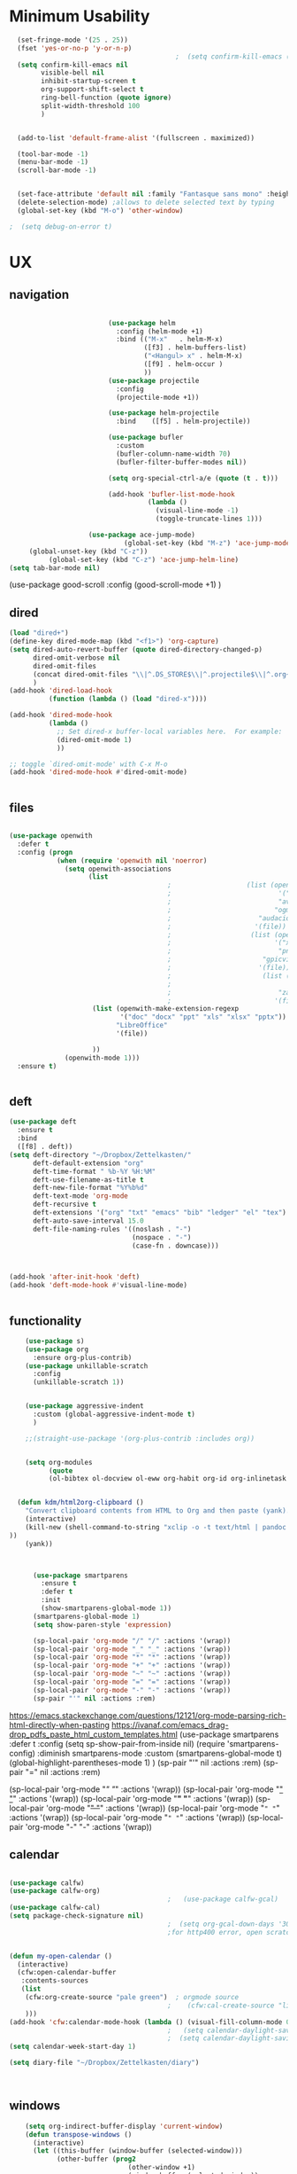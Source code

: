 #+auto_tangle: t

* Minimum Usability

#+BEGIN_SRC emacs-lisp :tangle yes
    (set-fringe-mode '(25 . 25))
    (fset 'yes-or-no-p 'y-or-n-p)
                                            ;  (setq confirm-kill-emacs (quote y-or-n-p))
    (setq confirm-kill-emacs nil
          visible-bell nil
          inhibit-startup-screen t
          org-support-shift-select t
          ring-bell-function (quote ignore)
          split-width-threshold 100
          )


    (add-to-list 'default-frame-alist '(fullscreen . maximized))

    (tool-bar-mode -1)
    (menu-bar-mode -1)
    (scroll-bar-mode -1)


    (set-face-attribute 'default nil :family "Fantasque sans mono" :height 165 :weight 'normal  :foreground "#ebdcb2")
    (delete-selection-mode) ;allows to delete selected text by typing
    (global-set-key (kbd "M-o") 'other-window)

  ;  (setq debug-on-error t)
#+END_SRC

#+RESULTS:
: other-window 




* UX
** navigation
   #+BEGIN_SRC emacs-lisp :tangle yes

                         (use-package helm
                           :config (helm-mode +1)
                           :bind (("M-x"   . helm-M-x)
                                  ([f3] . helm-buffers-list)       
                                  ("<Hangul> x" . helm-M-x)
                                  ([f9] . helm-occur )
                                  ))
                         (use-package projectile
                           :config
                           (projectile-mode +1))

                         (use-package helm-projectile
                           :bind    ([f5] . helm-projectile))

                         (use-package bufler
                           :custom
                           (bufler-column-name-width 70)
                           (bufler-filter-buffer-modes nil))

                         (setq org-special-ctrl-a/e (quote (t . t)))

                         (add-hook 'bufler-list-mode-hook
                                   (lambda ()
                                     (visual-line-mode -1)
                                     (toggle-truncate-lines 1)))

                    (use-package ace-jump-mode)
                             (global-set-key (kbd "M-z") 'ace-jump-mode)
     (global-unset-key (kbd "C-z"))
          (global-set-key (kbd "C-z") 'ace-jump-helm-line)
(setq tab-bar-mode nil)
       #+END_SRC

#+RESULTS:
   
(use-package good-scroll
:config (good-scroll-mode +1)
)

** dired
#+BEGIN_SRC emacs-lisp :tangle yes
  (load "dired+")
  (define-key dired-mode-map (kbd "<f1>") 'org-capture)
  (setq dired-auto-revert-buffer (quote dired-directory-changed-p)
        dired-omit-verbose nil
        dired-omit-files
        (concat dired-omit-files "\\|^.DS_STORE$\\|^.projectile$\\|^.org~$")
        )
  (add-hook 'dired-load-hook
            (function (lambda () (load "dired-x"))))

  (add-hook 'dired-mode-hook
            (lambda ()
              ;; Set dired-x buffer-local variables here.  For example:
              (dired-omit-mode 1)
              ))

  ;; toggle `dired-omit-mode' with C-x M-o
  (add-hook 'dired-mode-hook #'dired-omit-mode)


#+END_SRC

#+RESULTS:
| dired-omit-mode | (lambda nil (dired-omit-mode 1)) | diredp-nb-marked-in-mode-name | diredp--set-up-font-locking | (lambda nil (let ((now (lookup-key dired-mode-map J))) (if (and now (not (eq now 'undefined))) nil (define-key dired-mode-map J 'bmkp-dired-jump)) (setq now (lookup-key dired-mode-map |

** files
#+BEGIN_SRC emacs-lisp :tangle yes

  (use-package openwith
    :defer t
    :config (progn
              (when (require 'openwith nil 'noerror)
                (setq openwith-associations
                      (list
                                          ;                   (list (openwith-make-extension-regexp
                                          ;                           '("mpg" "mpeg" "mp3" "mp4"
                                          ;                           "avi" "wmv" "wav" "mov" "flv"
                                          ;                          "ogm" "ogg" "mkv"))
                                          ;                      "audacious"
                                          ;                     '(file))
                                          ;                    (list (openwith-make-extension-regexp
                                          ;                          '("xbm" "pbm" "pgm" "ppm" "pnm"
                                          ;                           "png" "bmp" "tif" "jpeg" "jpg"))
                                          ;                       "gpicview"
                                          ;                      '(file))
                                          ;                       (list (openwith-make-extension-regexp
                                          ;                             '("pdf"))
                                          ;                           "zathura"
                                          ;                          '(file))
                       (list (openwith-make-extension-regexp
                              '("doc" "docx" "ppt" "xls" "xlsx" "pptx"))
                             "LibreOffice"
                             '(file))

                       ))
                (openwith-mode 1)))
    :ensure t)


#+END_SRC

#+RESULTS:

** deft

#+begin_src emacs-lisp :tangle yes
  (use-package deft
    :ensure t
    :bind
    ([f8] . deft))
  (setq deft-directory "~/Dropbox/Zettelkasten/"
        deft-default-extension "org"
        deft-time-format " %b-%Y %H:%M"
        deft-use-filename-as-title t
        deft-new-file-format "%Y%b%d"
        deft-text-mode 'org-mode
        deft-recursive t
        deft-extensions '("org" "txt" "emacs" "bib" "ledger" "el" "tex")
        deft-auto-save-interval 15.0
        deft-file-naming-rules '((noslash . "-")
                                 (nospace . "-")
                                 (case-fn . downcase))) 



  (add-hook 'after-init-hook 'deft)
  (add-hook 'deft-mode-hook #'visual-line-mode)


#+end_src

#+RESULTS:
| visual-line-mode |

** functionality
#+BEGIN_SRC emacs-lisp  :tangle yes
    (use-package s)
    (use-package org
      :ensure org-plus-contrib)
    (use-package unkillable-scratch
      :config
      (unkillable-scratch 1))


    (use-package aggressive-indent
      :custom (global-aggressive-indent-mode t)
      )

    ;;(straight-use-package '(org-plus-contrib :includes org))


    (setq org-modules
          (quote
          (ol-bibtex ol-docview ol-eww org-habit org-id org-inlinetask org-protocol org-tempo ol-w3m org-annotate-file ol-bookmark org-checklist org-collector org-depend org-invoice org-notify org-registry)))


  (defun kdm/html2org-clipboard ()
    "Convert clipboard contents from HTML to Org and then paste (yank)."
    (interactive)
    (kill-new (shell-command-to-string "xclip -o -t text/html | pandoc -f html -t json | pandoc -f json -t org --wrap=none"
))
    (yank))



      (use-package smartparens
        :ensure t
        :defer t
        :init
        (show-smartparens-global-mode 1))
      (smartparens-global-mode 1)
      (setq show-paren-style 'expression)

      (sp-local-pair 'org-mode "/" "/" :actions '(wrap))
      (sp-local-pair 'org-mode "_" "_" :actions '(wrap))
      (sp-local-pair 'org-mode "*" "*" :actions '(wrap))
      (sp-local-pair 'org-mode "+" "+" :actions '(wrap))
      (sp-local-pair 'org-mode "~" "~" :actions '(wrap))
      (sp-local-pair 'org-mode "=" "=" :actions '(wrap))
      (sp-local-pair 'org-mode "-" "-" :actions '(wrap))
      (sp-pair "'" nil :actions :rem)

#+END_SRC

#+RESULTS:
| org-mode | (:open - :close - :actions (wrap) :when (:add) :unless (:add) :pre-handlers (:add) :post-handlers (:add)) | (:open = :close = :actions (wrap) :when (:add) :unless (:add) :pre-handlers (:add) :post-handlers (:add)) | (:open ~ :close ~ :actions (wrap) :when (:add) :unless (:add) :pre-handlers (:add) :post-handlers (:add)) | (:open + :close + :actions (wrap) :when (:add) :unless (:add) :pre-handlers (:add) :post-handlers (:add)) | (:open * :close * :actions (wrap) :when (:add) :unless (:add) :pre-handlers (:add) :post-handlers (:add))                                                                  | (:open _ :close _ :actions (wrap) :when (:add) :unless (:add) :pre-handlers (:add) :post-handlers (:add)) | (:open / :close / :actions (wrap) :when (:add) :unless (:add) :pre-handlers (:add) :post-handlers (:add)) |                                                             |                                                             |
| t        | (:open \\( :close \\) :actions (insert wrap autoskip navigate))                                           | (:open \{ :close \} :actions (insert wrap autoskip navigate))                                             | (:open \( :close \) :actions (insert wrap autoskip navigate))                                             | (:open \" :close \" :actions (insert wrap autoskip navigate))                                             | (:open " :close " :actions (insert wrap autoskip navigate escape) :unless (sp-in-string-quotes-p) :post-handlers (sp-escape-wrapped-region sp-escape-quotes-after-insert)) | (:open ( :close ) :actions (insert wrap autoskip navigate))                                               | (:open [ :close ] :actions (insert wrap autoskip navigate))                                               | (:open { :close } :actions (insert wrap autoskip navigate)) | (:open ` :close ` :actions (insert wrap autoskip navigate)) |
https://emacs.stackexchange.com/questions/12121/org-mode-parsing-rich-html-directly-when-pasting
https://ivanaf.com/emacs_drag-drop_pdfs_paste_html_custom_templates.html
  (use-package smartparens 
    :defer t 
    :config
    (setq sp-show-pair-from-inside nil)
    (require 'smartparens-config)
    :diminish smartparens-mode
    :custom
    (smartparens-global-mode t)
    (global-highlight-parentheses-mode 1)
    )
  (sp-pair "'" nil :actions :rem)
  (sp-pair "=" nil :actions :rem)


  (sp-local-pair 'org-mode "/" "/" :actions '(wrap))
  (sp-local-pair 'org-mode "_" "_" :actions '(wrap))
  (sp-local-pair 'org-mode "*" "*" :actions '(wrap))
  (sp-local-pair 'org-mode "+" "+" :actions '(wrap))
  (sp-local-pair 'org-mode "~" "~" :actions '(wrap))
  (sp-local-pair 'org-mode "=" "=" :actions '(wrap))
  (sp-local-pair 'org-mode "-" "-" :actions '(wrap))

  
** calendar


#+BEGIN_SRC emacs-lisp :tangle yes

  (use-package calfw)
  (use-package calfw-org)
                                          ;   (use-package calfw-gcal)
  (use-package calfw-cal) 
  (setq package-check-signature nil)
                                          ;  (setq org-gcal-down-days '30)
                                          ;for http400 error, open scratch and evaluate (org-gcal-request-token) using C-x C-e


  (defun my-open-calendar ()
    (interactive)
    (cfw:open-calendar-buffer
     :contents-sources
     (list
      (cfw:org-create-source "pale green")  ; orgmode source
                                          ;    (cfw:cal-create-source "light goldenrod") ; diary source
      ))) 
  (add-hook 'cfw:calendar-mode-hook (lambda () (visual-fill-column-mode 0)))
                                          ;   (setq calendar-daylight-savings-starts '(3 11 year))
                                          ;  (setq calendar-daylight-savings-ends: '(11 4 year))
  (setq calendar-week-start-day 1)

  (setq diary-file "~/Dropbox/Zettelkasten/diary")



#+END_SRC

#+RESULTS:
: ~/Dropbox/Zettelkasten/diary

** windows
#+BEGIN_SRC emacs-lisp :tangle yes
    (setq org-indirect-buffer-display 'current-window)
    (defun transpose-windows ()
      (interactive)
      (let ((this-buffer (window-buffer (selected-window)))
            (other-buffer (prog2
                              (other-window +1)
                              (window-buffer (selected-window))
                            (other-window -1))))
        (switch-to-buffer other-buffer)
        (switch-to-buffer-other-window this-buffer)
        (other-window -1)))

 (setq pop-up-windows nil)
(setq switch-to-buffer-obey-display-actions t)

#+END_SRC

#+RESULTS:
: t


(use-package good-scroll
:config (good-scroll-mode 1)
)

** autosave/backup
#+BEGIN_SRC emacs-lisp :tangle yes
  (use-package magit
    :init (progn
            (setq magit-repository-directories '("~/Dropbox/" ))))
  (setq global-auto-revert-mode t
        auto-save-interval 5)
(auto-save-visited-mode 1)

  (add-hook 'org-mode-hook (lambda () (auto-revert-mode 1)))

(setq vc-follow-symlinks t)
#+END_SRC

#+RESULTS:
: t

** org-protocol
#+BEGIN_SRC emacs-lisp :tangle yes

  (server-start)
  (require 'org-protocol)
  (require 'org-protocol-capture-html)
  (setq org-protocol-default-template-key "w")


#+END_SRC

#+RESULTS:
: w
** org-keybindings
#+BEGIN_SRC emacs-lisp :tangle yes
    (global-set-key (kbd "C-c C-x C-o") 'org-clock-out)
    (global-set-key (kbd "C-c <f2>") 'org-clock-out)

    (global-set-key (kbd "<f1>") 'org-capture)
    (global-set-key (kbd "C-c C-x C-j") 'org-clock-goto)
    (define-key org-mode-map (kbd "C-a") 'org-beginning-of-line)
    (define-key org-mode-map (kbd "C-e") 'org-end-of-line)
    (bind-keys
  ("C-c r" . org-clock-report)
     ("C-c l" . org-store-link)
     ("C-c C-l" . org-insert-link)
     ("C-c b" . list-bookmarks)
     ("C-a" . org-beginning-of-line) 
     ("C-e" . end-of-line) 
     ("C-k" . org-kill-line)
     ("C-."   . org-todo)
     ("C-x /" . shrink-window-horizontally)
     ("C-x ." . org-archive-subtree-default)
  
     ([f1] . org-capture)
     ([f2] . org-clock-in)
     ;;f3 is helm
     ([f4] . org-refile)
     ;;f5 is projectile
     ([f6] . helm-bibtex-with-local-bibliography)
     ([f7] . org-agenda)
     ;;f8 is deft
    ; ([f10] . org-tree-to-indirect-buffer)
     ([f11] . org-id-goto)
     ([f12] . bury-buffer)     )
  
  
  (global-set-key (kbd "<f10>") (lambda ()
                                (interactive)
                                (let ((current-prefix-arg '(4)))
                                  (call-interactively #'org-tree-to-indirect-buffer))))

  
#+END_SRC

#+RESULTS:
| lambda | nil | (interactive) | (let ((current-prefix-arg '(4))) (call-interactively #'org-tree-to-indirect-buffer)) |

#+BEGIN_SRC emacs-lisp :tangle yes :results none


  (define-key key-translation-map (kbd "C-c <up>") (kbd "🡑"))
  (define-key key-translation-map (kbd "C-c <down>") (kbd "🡓"))
  (define-key key-translation-map (kbd "C-c =") (kbd "≠"))
  (define-key key-translation-map (kbd "C-c <right>") (kbd "→"))
  (define-key key-translation-map (kbd "C-c m") (kbd "—"))
  (define-key key-translation-map (kbd "C-_") (kbd "–"))
  (define-key key-translation-map (kbd "C-c d") (kbd "Δ"))
  (define-key key-translation-map (kbd "C-c z")  (kbd "∴"))
#+END_SRC

#+RESULTS:
: [8756]
** org hydra
#+begin_src emacs-lisp :tangle yes

  (defhydra hydra-org (:color amaranth :columns 3)
    "Org Mode Movements"
    ("n" outline-next-visible-heading "next heading")
    ("p" outline-previous-visible-heading "prev heading")
    ("N" org-forward-heading-same-level "next heading at same level")
    ("P" org-backward-heading-same-level "prev heading at same level")
    ("u" outline-up-heading "up heading")
    ("k" kill-region "kill region")
    ("y" yank "paste")
    ("l" helm-show-kill-ring "list" :color blue)  
    ("r" org-refile "refile")
    ("t" org-todo "todo")
    ("g" org-set-tags-command "tags")
    ("s" show-subtree "expand subtree")
    ("h" hide-subtree "collapse subtree")
    ("a" org-archive-subtree "archive")
    ("G" org-goto "goto" :exit t)
    ("q" nil "quit" :color blue)
    )




#+end_src

#+RESULTS:
: hydra-org/body


** scratch buffer
#+BEGIN_SRC emacs-lisp  :tangle yes
;; Set the default mode of the scratch buffer to Org
(setq initial-major-mode 'org-mode)
;; and change the message accordingly
(setq initial-scratch-message "\
# This buffer is for notes you don't want to save. You can use
# org-mode markup (and all Org's goodness) to organise the notes.
# If you want to create a file, visit that file with C-x C-f,
# then enter the text in that file's own buffer.
 
")
#+END_SRC

#+RESULTS:
: # This buffer is for notes you don't want to save. You can use
: # org-mode markup (and all Org's goodness) to organise the notes.
: # If you want to create a file, visit that file with C-x C-f,
: # then enter the text in that file's own buffer.
:  

* UI
#+BEGIN_SRC emacs-lisp  :tangle yes

  (use-package org-superstar
    :config
    (setq org-superstar-headline-bullets-list '("◉" "❤""❄" "☆""♢" "⭆" )
    org-superstar-item-bullet-alist (quote ((42 . 33) (43 . 62) (45 . 45))))
    (add-hook 'org-mode-hook (lambda () (org-superstar-mode 1))))
  (setq org-startup-indented t
        org-hide-emphasis-markers t
        org-startup-folded t
        org-ellipsis " ⬎ "
        org-hide-leading-stars t)
  (use-package doom-themes
    :config
    ;; Global settings (defaults)
    (setq doom-themes-enable-bold t    ; if nil, bold is universally disabled
          doom-themes-enable-italic t) ; if nil, italics is universally disabled
    (load-theme 'doom-one t)
    ;; Corrects (and improves) org-mode's native fontification.
    (doom-themes-org-config)
    )

  (set-face-attribute 'variable-pitch nil :family "Koho")
  (set-face-attribute 'mode-line nil :height 0.9 :family "monofur" :foreground "deep sky blue")
  (set-face-attribute 'org-checkbox-statistics-todo nil :inherit 'org-todo :weight 'normal :family "Victor Mono" :height 1.0 :foreground "#ff4447") ;raspberry
  (set-face-attribute 'org-checkbox-statistics-done nil :inherit 'org-done :strike-through nil) ;raspberry
  (set-face-attribute 'org-drawer nil :height 0.8 :foreground "sky blue")
  (set-face-attribute 'org-archived nil :foreground "grey32" :strike-through nil)
  (set-face-attribute 'org-agenda-current-time nil :foreground "magenta") 

  (setq org-tags-column 0)
#+END_SRC

#+RESULTS:
: 0
** mode line format
:LOGBOOK:
CLOCK: [2021-06-08 Tue 13:51]--[2021-06-08 Tue 14:06] =>  0:15
:END:
#+begin_src emacs-lisp :tangle yes
  (setq-default mode-line-format '("%e"  mode-line-front-space
                                   mode-line-mule-info
                                     mode-line-modified
                                     mode-line-misc-info 
                                     mode-line-remote mode-line-frame-identification mode-line-buffer-identification "   " mode-line-position
    (vc-mode vc-mode)
    "  " mode-line-modes  mode-line-end-spaces)
                )
    (display-time-mode 1)
#+end_src

#+RESULTS:
: t

** font encoding
#+BEGIN_SRC emacs-lisp  :tangle yes
    (defvar symbola-font (if (eq system-type 'gnu/linux)
                             (font-spec :name "Symbola" :size 14)
                           "Symbola"))
    (set-fontset-font "fontset-default" '(#x1100 . #xffdc)
                      '("NanumBarunpen" . "unicode-bmp" ))
    (set-fontset-font "fontset-default" '(#xe0bc . #xf66e) 
                      '("Nanumbarunpen" . "unicode-bmp"))
  
    (set-fontset-font "fontset-default" '(#x2000 . #x206F)
                      '("Symbola" . "unicode-bmp" ))
                                            ;
    (set-fontset-font "fontset-default" '(#x2190 . #x21FF)
                      '("Symbola" . "unicode-bmp" ))
    (set-fontset-font "fontset-default" '(#x2B00 . #x2BFF)
                      '("Symbola" . "unicode-bmp" ))
  
    (set-fontset-font "fontset-default" '(#x2200 . #x22FF)
                      '("Symbola" . "unicode-bmp" ))
  
    (set-fontset-font "fontset-default" '(#x25A0 . #x25FF)
                      '("Symbola" . "unicode-bmp" ))
  
    (set-fontset-font "fontset-default" '(#x2600 . #x26FF)
                      '("Symbola" . "unicode-bmp" ))
    (set-fontset-font "fontset-default" '(#x2700 . #x27BF)
                      '("Symbola" . "unicode-bmp" ))
  
    (set-fontset-font "fontset-default" '(#x1f800 . #x1f8ff)
                      '("Symbola" . "unicode-bmp" ))
  
    (set-fontset-font "fontset-default" '(#x3400 . #x4dbf)
                      '("NanumBarunpen" . "unicode-bmp" ))
    (set-fontset-font "fontset-default" '(#x20000 . #x2EBEF)
                      '("NanumBarunpen" . "unicode-bmp" ))  
  
 
                                            ;https://www.reddit.com/r/emacs/comments/8tz1r0/how_to_set_font_according_to_languages_that_i/e1bjce6?utm_source=share&utm_medium=web2x&context=3
    (when (fboundp #'set-fontset-font)
      (set-fontset-font t 'korean-ksc5601	
                        ;; Noto Sans CJK: https://www.google.com/get/noto/help/cjk/
                        (font-spec :family "Nanum Gothic Coding")))
    (dolist (item '(("Nanum Gothic Coding" . 1.0)))
      (add-to-list 'face-font-rescale-alist item))
  
    (setq use-default-font-for-symbols nil)
  
#+END_SRC  

#+RESULTS:

** org-src
#+BEGIN_SRC emacs-lisp  :tangle yes
  (setq org-src-fontify-natively t
        org-src-tab-acts-natively t)

(setq org-fontify-quote-and-verse-blocks t)
#+END_SRC

#+RESULTS:
: t

** accessibility
#+BEGIN_SRC emacs-lisp :tangle yes
  (use-package hydra)
  (defhydra hydra-zoom (:color red)  "zoom"
    ("=" text-scale-increase "in")
    ("-" text-scale-decrease "out")
    ("0" (text-scale-adjust 0) "reset")
    ("o" (other-window) "other window")
    ("q" nil "quit" :color blue))

  (global-set-key (kbd "C-=") 'hydra-zoom/body)
  (use-package visual-fill-column)
#+END_SRC

#+RESULTS:


* editing
:LOGBOOK:
CLOCK: [2021-09-02 Thu 18:05]--[2021-09-02 Thu 18:05] =>  0:00
:END:
#+begin_src emacs-lisp :tangle yes
  
  
  (defhydra hydra-yasnippet (:color red :hint nil)
    "
                            ^YASnippets^
              --------------------------------------------
                Modes:    Load/Visit:    Actions:
  
               _g_lobal  _d_irectory    _i_nsert
               _m_inor   _f_ile         _t_ryout
               _e_xtra   _l_ist         _n_ew
                        reload _a_ll
              "
    ("n" down "done")
    ("p" down "up")
    ("N" outline-next-visible-heading "next heading")
    ("P" outline-previous-visible-heading "prev heading")
    ("d" yas-load-directory)
    ("e" yas-activate-extra-mode)
    ("i" yas-insert-snippet)
    ("f" yas-visit-snippet-file :color blue)
    ("n" yas-new-snippet)
    ("t" yas-tryout-snippet)
    ("l" yas-describe-tables)
    ("g" yas-global-mode :color red)
    ("m" yas-minor-mode :color red)
    ("a" yas-reload-all))
  
  (use-package yasnippet)
  
  (define-key yas-minor-mode-map [backtab]    nil)
  
  ;; Strangely, just redefining one of the variations below won't work.
  ;; All rebinds seem to be needed.
  (define-key yas-minor-mode-map [(tab)]        nil)
  (define-key yas-minor-mode-map (kbd "TAB")    nil)
  (define-key yas-minor-mode-map (kbd "<tab>")  nil)
  
  (use-package ace-jump-helm-line)
  (eval-after-load "helm"
    '(define-key helm-map (kbd "C-'") 'ace-jump-helm-line))
  
  
  
   #+end_src

#+RESULTS:
: ace-jump-helm-line


#+begin_src emacs-lisp
  
  (define-key yas-minor-mode-map [backtab]     'yas-expand)
  
  ;; Strangely, just redefining one of the variations below won't work.
  ;; All rebinds seem to be needed.
  (define-key yas-minor-mode-map [(tab)]        nil)
  (define-key yas-minor-mode-map (kbd "TAB")    nil)
  (define-key yas-minor-mode-map (kbd "<tab>")  nil)
  
#+end_src

#+RESULTS:


(define-key yas-minor-mode-map (kbd "<tab>") nil)
(define-key yas-minor-mode-map (kbd "TAB") nil)
  
  

* org-refile and archiving
:LOGBOOK:
CLOCK: [2021-09-06 Mon 15:03]--[2021-09-06 Mon 15:04] =>  0:01
:END:
#+BEGIN_SRC emacs-lisp :tangle yes
  (setq org-directory "~/Dropbox/Zettelkasten/"
        org-default-notes-file "~/Dropbox/Zettelkasten/inbox.org"
        org-archive-location "~/Dropbox/Zettelkasten/journal.org::datetree/"
        org-contacts-files (quote ("~/Dropbox/Zettelkasten/contacts.org"))
        org-roam-directory "~/Dropbox/Zettelkasten/Zettels/"
        )
  (setq org-archive-reversed-order nil
        org-reverse-note-order t
        org-refile-use-cache t
        org-refile-allow-creating-parent-nodes 'confirm
        org-refile-use-outline-path 'file
        org-outline-path-complete-in-steps nil
        )
  
  (setq org-refile-targets '(
                             ("~/Dropbox/Zettelkasten/journal.org" :maxlevel . 5)
                             ("~/Dropbox/Zettelkasten/inbox.org" :maxlevel . 1)
                             ("~/Dropbox/Zettelkasten/readings.org" :maxlevel . 2)
                             ("~/Dropbox/Zettelkasten/contacts.org" :maxlevel . 1)
                             ("~/Dropbox/Zettelkasten/ndd.org" :maxlevel . 3)
                             ("~/Dropbox/Zettelkasten/baruch.org" :maxlevel . 3)
                             ("~/Dropbox/Zettelkasten/personal.org" :maxlevel . 2)
                             ("~/Dropbox/Zettelkasten/lis.org" :maxlevel . 2)
                             ("~/Dropbox/Zettelkasten/recipes.org" :maxlevel . 2)
                             ("~/Dropbox/Zettelkasten/sysadmin.org" :maxlevel . 1)
                             ("~/Dropbox/Zettelkasten/editing.org" :maxlevel . 2)
                             )
  
  
        )
  
  (defun my-org-refile-cache-clear ()
    (interactive)
    (org-refile-cache-clear))
  (define-key org-mode-map (kbd "C-0 C-c C-w") 'my-org-refile-cache-clear)
  
  
  
  
                                          ; Refile in a single go
  
                                          ;  (global-set-key (kbd "<f4>") 'org-refile)
  
  
  (setq org-id-link-to-org-use-id (quote create-if-interactive)
        org-id-method (quote org)
        org-return-follows-link t
        org-link-keep-stored-after-insertion nil
        org-goto-interface (quote outline-path-completion)
        org-clock-mode-line-total 'current)
  
                                          ;   (add-hook 'org-mode-hook (lambda () (org-sticky-header-mode 1)))
  
  
  (setq global-visible-mark-mode t)
  
  
#+END_SRC

#+RESULTS:
: t


  (setq org-agenda-files (directory-files-recursively "~/Dropbox/Zettelkasten/Zettels/" "\\.org$"))

    (setq org-agenda-files
          '("~/Dropbox/Zettelkasten/inbox.org"
            "~/Dropbox/Zettelkasten/journal.org"
            "~/Dropbox/Zettelkasten/readings.org"
            "~/Dropbox/Zettelkasten/cal.org"
            "~/Dropbox/Zettelkasten/contacts.org"
            "~/Dropbox/Zettelkasten/lis.org"
            "~/Dropbox/Zettelkasten/recipes.org"
            "~/Dropbox/Zettelkasten/ndd.org"
            "~/Dropbox/Zettelkasten/personal.org"
            "~/Dropbox/Zettelkasten/sysadmin.org"
            ))

* *scheduling, todos*
** agenda

(setq org-agenda-prefix-format
'((agenda . " %i %-12:c%?-12t% s")
  (todo . " %i %-5:c")
  (tags . " %i %-12:c")
  (search . " %i %-12:c")))

  (setq org-agenda-files '("~/Dropbox/Zettelkasten"
                         "~/Dropbox/Zettelkasten/Zettels"
                           ))

  
#+BEGIN_SRC emacs-lisp :tangle yes
  (setq org-agenda-overriding-columns-format "%40ITEM %SCHEDULED %DEADLINE ")
  
  (setq org-agenda-files '("~/Dropbox/Zettelkasten/journal.org"
                           "~/Dropbox/Zettelkasten/inbox.org"
                           "~/Dropbox/Zettelkasten/readings.org"
                           "~/Dropbox/Zettelkasten/contacts.org"
                           "~/Dropbox/Zettelkasten/ndd.org"
                             "~/Dropbox/Zettelkasten/baruch.org"
                           "~/Dropbox/Zettelkasten/personal.org"
                           "~/Dropbox/Zettelkasten/lis.org"
;                           "~/Dropbox/Zettelkasten/cal.org"
                           "~/Dropbox/Zettelkasten/recipes.org"
                           "~/Dropbox/Zettelkasten/sysadmin.org" 
                          "~/Dropbox/Zettelkasten/Zettels/index.org"
                           "~/Dropbox/Zettelkasten/editing.org"                           
                           ))
  
  
  (setq org-agenda-prefix-format
        '((agenda . " %i %-12:c%?-12t% s")
          (todo . " %i %-12:c")
          (tags . " %i %-12:c")
          (search . " %i %-12:c")))
  
  (setq org-agenda-with-colors t
        org-agenda-start-on-weekday nil  ;; this allows agenda to start on current day
        org-agenda-current-time-string "✸✸✸✸✸"
        org-agenda-start-with-clockreport-mode t
        org-agenda-dim-blocked-tasks t
        org-agenda-window-setup 'only-window
        )
  
  
  ;;skips
  (setq org-agenda-skip-scheduled-if-done t
        org-agenda-skip-deadline-if-done t
        org-agenda-skip-timestamp-if-done t
        org-agenda-skip-deadline-prewarning-if-scheduled t
        )
  
  (setq org-agenda-clockreport-parameter-plist
        (quote
         (:link t :maxlevel 4 :narrow 30 :tcolumns 1 :indent t :hidefiles nil :fileskip0 t)))
  
(setq org-clock-report-include-clocking-task t)
#+END_SRC

#+RESULTS:
: t
** org-super-agenda
#+begin_src emacs-lisp :tangle yes :results none
  (org-super-agenda-mode 1)
  (setq org-super-agenda-mode 1)
  (setq org-agenda-custom-commands
        '(
          ("z" "super agenda" ((agenda "" ((org-agenda-span 'day)
                                           (org-super-agenda-groups
                                            '((:name "Day"
                                                     :time-grid t
                                          ;   :date today
                                          ;    :todo "TODAY"
                                          ;  :scheduled today
                                                     :order 1)))))
                               (alltodo "" ((org-agenda-overriding-header "")
                                            (org-super-agenda-groups
                                             '(
                                               (:discard (:scheduled future))
                                               (:name "today" :scheduled today)
                                          ;                (:name "next" :todo "NEXT")
                                               (:name "In PROGRESS" :todo "PROG")
                                               (:name "Next" :todo "NEXT")
                                               (:name "baruch" :and ( :category "baruch" :not (:todo "WAIT") ))  
                                               (:name "to read" :tag "read")
                                               (:name "research" :tag "research")
                                               (:name "Waiting" :todo "WAIT")
                                               (:name "Deadlines" 
                                                      :and (:deadline t :scheduled nil))
  
                                               (:name "ndd" :category "ndd")
                                               (:name "lis" :category "lis")
                                               (:name "csi" :category "CSI")
                                               (:discard (:todo "HOLD"))
                                          ;     (:name "not scheduled"
                                          ;           :and (:deadline nil :scheduled nil))
                                               (:name "past due" :scheduled past)
                                               ))
                                            ))
                               ))
  
  
  
  
          ("k" "all untagged TODOs" tags-todo "-{.*}")  ;RETURN ANY TODO ITEMS WTIHOUT TAGS
  
          ("x" "With deadline columns" alltodo "" 
           ((org-agenda-overriding-columns-format "%40ITEM %SCHEDULED %DEADLINE " )
            (org-agenda-view-columns-initially t)
            (org-agenda-sorting-strategy '(timestamp-up))
            (org-agenda-skip-function '(org-agenda-skip-entry-if 'todo '("습관" "HOLD" "WAIT" "PROJ")) ) )
  
           )
  
          ("g" "all UNSCHEDULED NEXT|TODAY|IN-PROG"
           ((agenda "" ((org-agenda-span 2)
                        (org-agenda-clockreport-mode nil)))
            (todo "NEXT|TODAY|IN-PROG"))
           ((org-agenda-todo-ignore-scheduled t)))
  
          ("u" "all UNSCHEDULED" alltodo ""                                                          
           (    (org-agenda-skip-function '(org-agenda-skip-entry-if 'todo '("습관" "HOLD"  "PROJ" "AREA")) )
                (org-agenda-todo-ignore-scheduled t) )
  
           )
          ("l" "all todos" ((alltodo "" ((org-agenda-overriding-header "")
                                         (org-super-agenda-groups
                                          '(
                                            (:name "baruch email" :and (:tag "email" :category "baruch"))
                                            (:name "baruch research/scholarship" :and  (:tag "research" :category "baruch") )
                                            (:name "baruch admin" :and  (:tag "admin" :category "baruch") )
                                              (:name "on campus work" :tag "@baruch"  )  
                                            (:name "baruch" :and ( :category "baruch" :not (:todo "WAIT") ))
  
                                            (:name "to read" :tag "read")
                                            (:name "research" :tag "research")
                                            (:name "Waiting" :todo "WAIT")
                                            (:name "Deadlines" 
                                                   :and (:deadline t :scheduled nil))
  
                                            (:name "ndd" :category "ndd")
                                            (:name "lis" :category "lis")
                              
                                            ))
                                         ))
                            ))
  
          )
        )
  
  
                               #+end_src

#+RESULTS:
| z | super | ((agenda  ((org-agenda-span 'day) (org-super-agenda-groups '((:name Today :time-grid t :date today :todo TODAY :scheduled today :order 1))))) (alltodo  ((org-agenda-overriding-header ) (org-super-agenda-groups 'nil)))) |

(setq org-super-agenda-groups
'(
         

))

(:name "Waiting"
:todo "WAIT" )
(:name "Next Items"
:time-grid t
:todo "NEXT")
#+RESULTS:
: 1

** org-todo
#+begin_src emacs-lisp :tangle yes :results none
    (setq org-enforce-todo-dependencies t
          org-clock-out-when-done t
          )
  
    (setq org-log-into-drawer t)
  
    (setq org-todo-keywords
          (quote
           ((sequence "TODO(t)" "NEXT(n)" "PROG(p)" "WAIT(w)" "|" "DONE(d)"  "x(c)" )
            (type    "HOLD(l)"  "|" "DONE(d)")     )))
  
    (setq org-todo-keyword-faces
          '(("WAIT" :weight regular :underline nil :inherit org-todo :foreground "yellow")
  ;          ("TODO" :weight regular :underline nil :inherit org-todo :foreground "#89da59")
                  ("TODO" :weight regular :underline nil :inherit org-todo :foreground "#d0b17c")
            ("NEXT" :weight regular :underline nil :inherit org-todo :foreground "#c7d800")
            ("PROG" :weight bold :underline nil :inherit org-todo :foreground "#fa4032")
            ("to-process" :foreground "magenta")
            ("to-read" :foreground "magenta")
            ("in-prog" :foreground "magenta")
          ("HOLD" :weight bold :underline nil :inherit org-todo :foreground "#336b87")))
  
  
  
    (org-edna-mode 1)
    (setq org-log-done 'time)
  
#+end_src
** org-capture
:PROPERTIES:
:ID:       eqodj18147j0
:END:
#+BEGIN_SRC emacs-lisp :tangle yes
  (setq org-capture-templates
        '(
          ("a" "current activity" entry (file+olp+datetree "~/Dropbox/Zettelkasten/journal.org") "** %? \n" :clock-in t :clock-keep t :kill-buffer nil )
  
          ("b" "current activity" entry (file+olp+datetree "~/Dropbox/Zettelkasten/baruch.org") "** %? \n" :clock-in t :clock-keep t :kill-buffer nil )
  
          ("n" "current activity" entry (file+olp+datetree "~/Dropbox/Zettelkasten/ndd.org") "** %? \n" :clock-in t :clock-keep t :kill-buffer nil )
  
   ("c" "calendar" entry (file+headline "~/Dropbox/Zettelkasten/inbox.org" "Events") "** %^{EVENT}\n%^t\n%a\n%?")
  
          
          ("e" "emacs log" item (id "config") "%U %a %?" :prepend t) 
  
          ("f" "Anki basic" entry (file+headline "~/Dropbox/Zettelkasten/anki.org" "Dispatch Shelf") "* %<%H:%M>   \n:PROPERTIES:\n:ANKI_NOTE_TYPE: Basic (and reversed card)\n:ANKI_DECK: Default\n:END:\n** Front\n%^{Front}\n** Back\n%^{Back}%?")
  
          ("F" "Anki cloze" entry (file+headline "~/Dropbox/Zettelkasten/anki.org" "Dispatch Shelf") "* %<%H:%M>   \n:PROPERTIES:\n:ANKI_NOTE_TYPE: Cloze\n:ANKI_DECK: Default\n:END:\n** Text\n%^{Front}%?\n** Extra")
  
          ("j" "journal" entry (file+olp+datetree "~/Dropbox/Zettelkasten/journal.org") "** journal :journal: \n%U  \n%?\n\n"   :clock-in t :clock-resume t :clock-keep nil :kill-buffer nil :append t) 
  
          ("t" "todo" entry (file "~/Dropbox/Zettelkasten/inbox.org") "* TODO %? \nSCHEDULED: %t\n%a\n" :prepend nil)
  
          ("w" "org-protocol" entry (file "~/Dropbox/Zettelkasten/inbox.org")
           "* %a \nSCHEDULED: %t %?\n%:initial" )
          ("x" "org-protocol" entry (file "~/Dropbox/Zettelkasten/inbox.org")
           "* TODO %? \nSCHEDULED: %t\n%a\n\n%:initial" )
          ("p" "org-protocol" table-line (id "pens")
           "|%^{Pen}|%A|%^{Price}|%U|" )
  
          ("y" "org-protocol" item (id "resources")
           "[ ] %a %U %:initial" )
  
          ))
  
  
  
#+END_SRC

#+RESULTS:
| a         | current activity | entry       | (file+olp+datetree ~/Dropbox/Zettelkasten/journal.org)  | ** %?        |     |
| :clock-in | t                | :clock-keep | t                                                       | :kill-buffer | nil |
| b         | current activity | entry       | (file+olp+datetree ~/Dropbox/Zettelkasten/baruch.org)   | ** %?        |     |
| :clock-in | t                | :clock-keep | t                                                       | :kill-buffer | nil |
| n         | current activity | entry       | (file+olp+datetree ~/Dropbox/Zettelkasten/ndd.org)      | ** %?        |     |
| :clock-in | t                | :clock-keep | t                                                       | :kill-buffer | nil |
| c         | calendar         | entry       | (file+headline ~/Dropbox/Zettelkasten/inbox.org Events) | ** %^{EVENT} |     |

removed templates:
- ("d" "download" table-line (id "reading") "|%^{Author} | %^{Title} | %^{Format}|"  )
- ("l" "look up" item (id "5br4n6815pi0") "[ ] %? %U %a" :prepend nil)
- ("s" "to buy" item (id "shopping") "[ ] %?" :prepend t)
- ("z" "zettel" entry (file "~/Dropbox/Zettelkasten/zettels.org") "* %^{TOPIC}\n%U\n %? \n%a\n\n\n" :prepend nil :unarrowed t)
-           ("m" "meditation" table-line (id "meditation") "|%u | %^{Time} | %^{Notes}|" :table-line-pos "II-1" )





(use-package org-plus-contrib)
#+RESULTS:
** org-clock

*** org-mru

#+BEGIN_SRC emacs-lisp :tangle yes
  (use-package org-mru-clock
    :bind     ("M-<f2>" . org-mru-clock-in)
    :config
    (setq org-mru-clock-how-many 80)
    (setq org-mru-clock-keep-formatting t)
    (setq org-mru-clock-completing-read 'helm--completing-read-default)
    )

  (setq org-clock-mode-line-total 'current)

#+END_SRC


*** chronos
#+begin_src emacs-lisp :tangle yes

  (use-package org-alert)
  (use-package chronos
    :config
    (setq chronos-expiry-functions '(chronos-sound-notify
                                     chronos-dunstify
                                     chronos-buffer-notify
                                     ))
    (setq chronos-notification-wav "~/Dropbox/emacs/.emacs.d/sms-alert-1-daniel_simon.wav")
    )
  (use-package helm-chronos
    :config
    (setq helm-chronos-standard-timers
          '(
            ;;tuesday shift
            "=10:00/OER shift + -1/oer 1 min + -4/oer in 5 + =14:00/aal shift + -5/aal shift in 5 + 4/1 min! + =18:00/end shift + -5/end shift in 5 + 4/1 min!"
            ;;wednesday shift
            "=10:00/csi oer + -5/csi shift in 5 + =15:00/end shift + -5/end shift in 5"
            ;;thursday shift
            "=9:00/nyu backup shift + -5/shift in 5 + 4/1 min! + =12:00/switch to aal + -5/switch in 5 + 4/1 min! + =13:00/shift over + 4/1 min! + =18:00/csi reference + -5/shift in 5 + 4/1 min! + =22:00/end shift + -5/end shift in 5 + 4/1 min!"
            ;;intermittent fasting
            "=13:00/end fast + =21:00/begin fast"

            ))

    )

#+end_src

#+RESULTS:
: t



** org-pomodoro
:LOGBOOK:
CLOCK: [2021-05-04 Tue 11:33]--[2021-05-04 Tue 12:02] =>  0:29
CLOCK: [2021-05-04 Tue 10:21]--[2021-05-04 Tue 10:22] =>  0:01
CLOCK: [2021-05-04 Tue 10:18]--[2021-05-04 Tue 10:19] =>  0:01
CLOCK: [2021-04-30 Fri 12:07]--[2021-04-30 Fri 12:09] =>  0:02
CLOCK: [2021-04-30 Fri 12:06]--[2021-04-30 Fri 12:07] =>  0:01
CLOCK: [2021-04-30 Fri 12:03]--[2021-04-30 Fri 12:04] =>  0:01
CLOCK: [2021-04-30 Fri 11:58]--[2021-04-30 Fri 12:00] =>  0:02
:END:
#+begin_src emacs-lisp :tangle yes
  (use-package org-pomodoro)
  (setq org-pomodoro-ticking-sound-p t)
  (setq org-pomodoro-finished-sound-p nil)
  (setq org-pomodoro-overtime-sound "/home/betsy/.emacs.d/sms-alert-1-daniel_simon.wav")
  (setq org-pomodoro-short-break-sound "/home/betsy/.emacs.d/sms-alert-1-daniel_simon.wav")
  (setq org-pomodoro-long-break-sound  "/home/betsy/.emacs.d/sms-alert-1-daniel_simon.wav")
  (setq org-pomodoro-keep-killed-pomodoro-time t)
  (setq org-pomodoro-manual-break t)
  (setq org-pomodoro-ticking-sound-states '(:pomodoro :overtime))
  (setq org-pomodoro-length 25)
#+end_src

#+RESULTS:
: 25

************
** checklists
#+begin_src emacs-lisp :tangle yes :results none
   (setq org-list-demote-modify-bullet
         '(("+" . "-") ("-" . "+") ))

   (defun my/org-checkbox-todo ()
     "Switch header TODO state to DONE when all checkboxes are ticked, to TODO otherwise"
     (let ((todo-state (org-get-todo-state)) beg end)
       (unless (not todo-state)
         (save-excursion
           (org-back-to-heading t)
           (setq beg (point))
           (end-of-line)
           (setq end (point))
           (goto-char beg)
           (if (re-search-forward "\\[\\([0-9]*%\\)\\]\\|\\[\\([0-9]*\\)/\\([0-9]*\\)\\]"
                                  end t)
               (if (match-end 1)
                   (if (equal (match-string 1) "100%")
                       (unless (string-equal todo-state "DONE")
                         (org-todo 'done))
                     (unless (string-equal todo-state "✶")
                       (org-todo 'todo)))
                 (if (and (> (match-end 2) (match-beginning 2))
                          (equal (match-string 2) (match-string 3)))
                     (unless (string-equal todo-state "DONE")
                       (org-todo 'done))
                   (unless (string-equal todo-state "✶")
                     (org-todo 'todo)))))))))

   (add-hook 'org-checkbox-statistics-hook 'my/org-checkbox-todo)
#+end_src


* org
#+BEGIN_SRC emacs-lisp :tangle yes
                (use-package org-auto-tangle
                  :hook (org-mode . org-auto-tangle-mode)
  
                  )
    (setq org-html-head "<link rel=\"stylesheet\" href=\"\\home\\betsy\\Dropbox\\Zettelkasten\\css\\tufte.css\" type=\"text/css\" />")
    (setq org-agenda-export-html-style "/home/betsy/Dropbox/Zettelkasten/css/tufte.css")
  (setq org-export-with-toc nil)
  (setq org-export-initial-scope 'subtree)
  
  
  (use-package org-clock-split)
#+END_SRC

#+RESULTS:


(add-hook 'org-mode-hook 'org-auto-tangle-mode) = :hook (org-mode . org-auto-tangle-mode)


* *mentat*
#+begin_src emacs-lisp :tangle yes
(load "annot")
  (require 'annot)

#+end_src

#+RESULTS:
: annot

** anki
  #+BEGIN_SRC emacs-lisp :tangle yes
(use-package anki-editor
  :after org
  :hook (org-capture-after-finalize . anki-editor-reset-cloze-number) ; Reset cloze-number after each capture.
  :config
  (setq anki-editor-create-decks t)
  (defun anki-editor-cloze-region-auto-incr (&optional arg)
    "Cloze region without hint and increase card number."
    (interactive)
    (anki-editor-cloze-region my-anki-editor-cloze-number "")
    (setq my-anki-editor-cloze-number (1+ my-anki-editor-cloze-number))
    (forward-sexp))
  (defun anki-editor-cloze-region-dont-incr (&optional arg)
    "Cloze region without hint using the previous card number."
    (interactive)
    (anki-editor-cloze-region (1- my-anki-editor-cloze-number) "")
    (forward-sexp))
  (defun anki-editor-reset-cloze-number (&optional arg)
    "Reset cloze number to ARG or 1"
    (interactive)
    (setq my-anki-editor-cloze-number (or arg 1)))
  (defun anki-editor-push-tree ()
    "Push all notes under a tree."
    (interactive)
    (anki-editor-push-notes '(4))
    (anki-editor-reset-cloze-number))
  ;; Initialize
  (anki-editor-reset-cloze-number)
  )
  #+END_SRC

  #+RESULTS:
  | anki-editor-reset-cloze-number |
  :after org

  ; Reset cloze-number after each capture.

  :hook (org-capture-after-finalize . anki-editor-reset-cloze-number)
  #+RESULTS:


** epub
   #+BEGIN_SRC emacs-lisp :tangle yes

(use-package olivetti)
(use-package nov
:config
  (setq nov-post-html-render-hook  (lambda () (visual-line-mode 1)))
  (add-hook 'nov-post-html-render-hook 'olivetti-mode)
)
   #+END_SRC

   #+RESULTS:
   : t

** pdfs
  #+BEGIN_SRC emacs-lisp :tangle yes
    
                (use-package pdf-tools
                  :magic ("%PDF" . pdf-view-mode)
                  :config
                  (pdf-tools-install :no-query))
                (use-package pdf-view-restore)
    
                 (setq pdf-view-continuous t)
              (add-hook 'pdf-view-mode-hook 'pdf-view-restore-mode)
     (add-hook 'pdf-view-mode-hook (lambda () (visual-fill-column-mode 0)))
    
        (load "org-pdfview")
    
                                                ;     (add-hook 'pdf-view-mode-hook (lambda () (visual-fill-column-mode 0)))
    
    
    
    
        (add-to-list 'org-file-apps 
                     '("\\.pdf\\'" . (lambda (file link)
                                       (org-pdfview-open link))))
    
    (use-package quelpa)
       (quelpa
        '(quelpa-use-package
          :fetcher git
          :url "https://github.com/quelpa/quelpa-use-package.git"))
       (require 'quelpa-use-package)
    
          (use-package pdf-continuous-scroll-mode
            :quelpa (pdf-continuous-scroll-mode :fetcher github :repo "dalanicolai/pdf-continuous-scroll-mode.el"))
    (add-hook 'pdf-view-mode-hook 'pdf-continuous-scroll-mode)
    
    
  #+END_SRC

  #+RESULTS:
  | (lambda nil (visual-fill-column-mode 0)) | pdf-continuous-scroll-mode | pdf-tools-enable-minor-modes | pdf-view-restore-mode |

  (add-to-list 'org-file-apps '("\\.pdf\\'" . org-pdfview-open))
  (add-to-list 'org-file-apps '("\\.pdf::\\([[:digit:]]+\\)\\'" .  org-pdfview-open))


  (use-package org-pdf-tools
  :straight t)

  (use-package org-noter-pdf-tools
  :straight t)

** org-roam
:PROPERTIES:
:ID:       qjfd04u0u7j0
:END:

:file-name "%(format-time-string \"%Y%m%d-%H%M_${slug}\" (current-time) )"

(file "~/Dropbox/Zettelkasten/Zettels/%(format-time-string \"%Y%m%d-%H%M_${slug}\" (current-time) ${slug}.org")

    (setq org-roam-capture-templates '(("d" "default" plain :target 
                                        "* ${title}\n:PROPERTIES:\n:VISIBILITY: all\n:CREATED: %U\n:CATEGORY: zettels\n:CONTEXT: %a\n:END:\n%?\n\n
  \n\n\n
  ----------------------
  \n
  - What is the purpose of this zettel?\n
  - What is the nature of the content I wish to include in this zettel?\n
  - How does it relate to the existing network?\n
  - How do I wish to discover this information in the future?\n" 
                                        "#+title: ${title}" :unnarrowed t :kill-buffer t)))

                                        

  (setq org-roam-capture-templates '(("d" "default" plain "%$" #'org-roam--capture-get-point "* ${title}\n:PROPERTIES:\n:VISIBILITY: all\n:CREATED: %U\n:CATEGORY: zettels\n:CONTEXT: %a\n:END:\n%?\n\n
- What is the purpose of this zettel?\n
- What is the nature of the content I wish to include in this zettel?\n
- How does it relate to the existing network?\n
- How do I wish to discover this information in the future?\n

" :file-name "%(format-time-string \"%Y%m%d-%H%M_${slug}\" (current-time) )"
                                      "#+title: ${title}" :unnarrowed t :kill-buffer t)))

                                        (file+head "%<%Y%m%d%>_${slug}.org" "#+title: ${title}\n   \n\n\n
  ----------------------
  \n
  - What is the purpose of this zettel?\n
%?
  - What is the nature of the content I wish to include in this zettel?\n
  - How does it relate to the existing network?\n
  - How do I wish to discover this information in the future?\n")

                                      
#+begin_src emacs-lisp  :tangle yes 
    
      (use-package org-roam
    :bind 
       ("C-c <f1>" . org-roam-capture))

       (setq org-roam-capture-templates '(("d" "default" plain "----------------------\n- What is the purpose of this zettel?\n  %?\n- What is the nature of the content I wish to include in this zettel?\n- How does it relate to the existing network?\n- How do I wish to discover this information in the future?" :target
   (file+head "%<%Y%m%d%H%M%S>-${slug}.org" "#+title: ${title}")
   :unnarrowed t)))
    
    (setq org-roam-completion-system 'helm)
    
     
    (setq org-roam-v2-ack t)
    
    
      (defun my/org-roam--title-to-slug (title) ;;<< changed the name
        "Convert TITLE to a filename-suitable slug."
        (cl-flet* ((nonspacing-mark-p (char)
                                      (eq 'Mn (get-char-code-property char 'general-category)))
                   (strip-nonspacing-marks (s)
                                           (apply #'string (seq-remove #'nonspacing-mark-p
                                                                       (ucs-normalize-NFD-string s))))
                   (cl-replace (title pair)
                               (replace-regexp-in-string (car pair) (cdr pair) title)))
          (let* ((pairs `(("[^[:alnum:][:digit:]]" . "-")  ;; convert anything not alphanumeric << nobiot underscore to hyphen
                          ("__*" . "-")  ;; remove sequential underscores << nobiot underscore to hyphen
                          ("^_" . "")  ;; remove starting underscore
                          ("_$" . "")))  ;; remove ending underscore
                 (slug (-reduce-from #'cl-replace (strip-nonspacing-marks title) pairs)))
            (downcase slug))))
    
    
      (setq org-roam-title-to-slug-function 'my/org-roam--title-to-slug)
    
    
#+end_src

#+RESULTS:
: my/org-roam--title-to-slug

** references/citations

#+BEGIN_SRC emacs-lisp :tangle yes

  (use-package org-ref)
  (setq reftex-default-bibliography '("~/Dropbox/Zettelkasten/references.bib"))

  ;; see org-ref for use of these variables
  (setq org-ref-bibliography-notes "~/Dropbox/Zettelkasten/readings.org"
        org-ref-default-bibliography '("~/Dropbox/Zettelkasten/references.bib")
        org-ref-pdf-directory "~/Dropbox/Library/BIBTEX/"
        org-ref-prefer-bracket-links t
        )

  (setq bibtex-completion-bibliography "~/Dropbox/Zettelkasten/references.bib"
        bibtex-completion-notes-path "~/Dropbox/Zettelkasten/readings.org")

  ;; open pdf with system pdf viewer (works on mac)
  (setq bibtex-completion-pdf-open-function
        (lambda (fpath)
          (start-process "open" "*open*" "open" fpath)))


                                          ;  (setq pdf-view-continuous nil)

                                          ;  (setq bibtex-autokey-year-title-separator "")
                                          ; (setq bibtex-autokey-titleword-length 0)


  (setq bibtex-completion-notes-template-one-file "\n* ${author} (${year}). /${title}/.\n:PROPERTIES:\n:Custom_ID: ${=key=}\n:ID: ${=key=}\n:CITATION: ${author} (${year}). /${title}/. /${journal}/, /${volume}/(${number}), ${pages}. ${publisher}. ${url}\n:DISCOVERY:\n:DATE_ADDED: %t\n:READ_STATUS:\n:INGESTED:\n:FORMAT:\n:TYPE:\n:AREA:\n:END:")

  (setq bibtex-maintain-sorted-entries t)

  (use-package org-noter
    :ensure t
    :defer t
    :config
    (setq org-noter-property-doc-file "INTERLEAVE_PDF"
          org-noter-property-note-location "INTERLEAVE_PAGE_NOTE"
          org-noter-default-notes-file-names "~/Dropbox/Zettelkasten/readings.org"
          org-noter-notes-search-path "~/Dropbox/Zettelkasten/"
          ;;org noter windows
          org-noter-always-create-frame nil
          org-noter-notes-window-location (quote horizontal-split)
          org-noter-doc-split-fraction (quote (0.75 . 0.75))
          org-noter-kill-frame-at-session-end nil

          org-noter-auto-save-last-location t
          org-noter-default-heading-title "$p$: "
          org-noter-insert-note-no-questions t
          org-noter-insert-selected-text-inside-note t
          ))
                                          ;       (setq org-noter-notes-window-location 'other-frame)
                                          ;      (setq org-noter-default-heading-title "p. $p$") 
    (use-package interleave 
      :defer t
      )


#+END_SRC

#+RESULTS:

** bibtex
#+begin_src emacs-lisp :tangle yes
  (setq bibtex-autokey-additional-names "etal"
        bibtex-autokey-name-separator "-"
        bibtex-autokey-name-year-separator "_"
        bibtex-autokey-names 2
        bibtex-autokey-titleword-length 0
              bibtex-autokey-titleword-separator ""
      bibtex-autokey-year-length 4
    bibtex-autokey-name-case-convert-function 'capitalize
        )

#+end_src

#+RESULTS:
: capitalize

* latex
#+begin_src emacs-lisp :tangle yes 
  (require 'ox-extra)
  (ox-extras-activate '(ignore-headlines))



  (setq TeX-auto-save t)
  (setq TeX-parse-self t)


#+end_src

#+RESULTS:


  (use-package tex :ensure auctex)


  (use-package company-auctex)
  (company-auctex-init)


* load files
:LOGBOOK:
CLOCK: [2021-04-13 Tue 10:17]--[2021-04-13 Tue 10:17] =>  0:00
:END:

#+RESULTS:
: -0.8

#+BEGIN_SRC emacs-lisp :tangle yes
  (find-file "~/Dropbox/Zettelkasten/inbox.org")
     (find-file "/home/betsy/.emacs")
  (find-file "~/Dropbox/emacs/config.org")
    (find-file "~/Dropbox/Zettelkasten/inbox.org")
  
   (define-key dired-mode-map (kbd "M-z") 'ace-jump-mode)
#+END_SRC  


 
  
  
